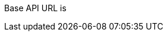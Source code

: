 ++++
<p id="base-api-url-descriptor">
Base API URL is
</p>
<script>
document.getElementById('base-api-url-descriptor').innerHTML +=
 " <code>" + window.location.protocol + "//" + window.location.host + "/api/blockchain-api/</code>";
</script>
++++
